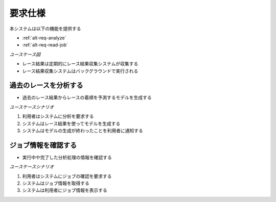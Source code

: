 要求仕様
========

本システムは以下の機能を提供する

- :ref:`alt-req-analyze`
- :ref:`alt-req-read-job`

*ユースケース図*

.. uml:: umls/usecase.uml

- レース結果は定期的にレース結果収集システムが収集する
- レース結果収集システムはバックグラウンドで実行される

.. _alt-req-analyze:

過去のレースを分析する
----------------------

- 過去のレース結果からレースの着順を予測するモデルを生成する

*ユースケースシナリオ*

1. 利用者はシステムに分析を要求する
2. システムはレース結果を使ってモデルを生成する
3. システムはモデルの生成が終わったことを利用者に通知する

.. _alt-req-read-job:

ジョブ情報を確認する
--------------------

- 実行中や完了した分析処理の情報を確認する

*ユースケースシナリオ*

1. 利用者はシステムにジョブの確認を要求する
2. システムはジョブ情報を取得する
3. システムは利用者にジョブ情報を表示する
